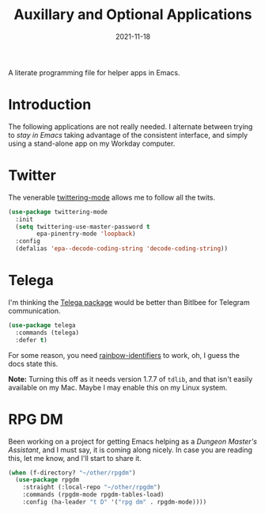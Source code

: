 #+TITLE:  Auxillary and Optional Applications
#+AUTHOR: Howard X. Abrams
#+DATE:   2021-11-18
#+FILETAGS: :emacs:

A literate programming file for helper apps in Emacs.

#+BEGIN_SRC emacs-lisp :exports none
  ;;; ha-aux-apps.el --- A literate programming file for helper apps in Emacs. -*- lexical-binding: t; -*-
  ;;
  ;; Copyright (C) 2021 Howard X. Abrams
  ;;
  ;; Author: Howard X. Abrams <http://gitlab.com/howardabrams>
  ;; Maintainer: Howard X. Abrams
  ;; Created: November 18, 2021
  ;;
  ;; This file is not part of GNU Emacs.
  ;;
  ;; *NB:* Do not edit this file. Instead, edit the original literate file at:
  ;;            ~/other/hamacs/ha-aux-apps.org
  ;;       And tangle the file to recreate this one.
  ;;
  ;;; Code:
  #+END_SRC
* Introduction
The following applications are not really needed. I alternate between trying to /stay in Emacs/ taking advantage of the consistent interface, and simply using a stand-alone app on my Workday computer.
* Twitter
The venerable [[https://github.com/hayamiz/twittering-mode/tree/master][twittering-mode]] allows me to follow all the twits.
#+BEGIN_SRC emacs-lisp
  (use-package twittering-mode
    :init
    (setq twittering-use-master-password t
          epa-pinentry-mode 'loopback)
    :config
    (defalias 'epa--decode-coding-string 'decode-coding-string))
#+END_SRC
* Telega
I'm thinking the [[https://zevlg.github.io/telega.el/][Telega package]] would be better than Bitlbee for Telegram communication.

#+BEGIN_SRC emacs-lisp :tangle no
(use-package telega
  :commands (telega)
  :defer t)
#+END_SRC
For some reason, you need [[https://github.com/Fanael/rainbow-identifiers][rainbow-identifiers]] to work, oh, I guess the docs state this.

*Note:* Turning this off as it needs version 1.7.7 of =tdlib=, and that isn't easily available on my Mac. Maybe I may enable this on my Linux system.
* RPG DM
Been working on a project for getting Emacs helping as a /Dungeon Master's Assistant/, and I must say, it is coming along nicely. In case you are reading this, let me know, and I'll start to share it.

#+BEGIN_SRC emacs-lisp
  (when (f-directory? "~/other/rpgdm")
    (use-package rpgdm
      :straight (:local-repo "~/other/rpgdm")
      :commands (rpgdm-mode rpgdm-tables-load)
      :config (ha-leader "t D" '("rpg dm" . rpgdm-mode))))
#+END_SRC
* Technical Artifacts                                :noexport:
Let's =provide= a name so we can =require= this file:

#+BEGIN_SRC emacs-lisp :exports none
  (provide 'ha-aux-apps)
  ;;; ha-aux-apps.el ends here
  #+END_SRC

#+DESCRIPTION: A literate programming file for helper apps in Emacs.

#+PROPERTY:    header-args:sh :tangle no
#+PROPERTY:    header-args:emacs-lisp  :tangle yes
#+PROPERTY:    header-args    :results none :eval no-export :comments no mkdirp yes

#+OPTIONS:     num:nil toc:nil todo:nil tasks:nil tags:nil date:nil
#+OPTIONS:     skip:nil author:nil email:nil creator:nil timestamp:nil
#+INFOJS_OPT:  view:nil toc:nil ltoc:t mouse:underline buttons:0 path:http://orgmode.org/org-info.js
